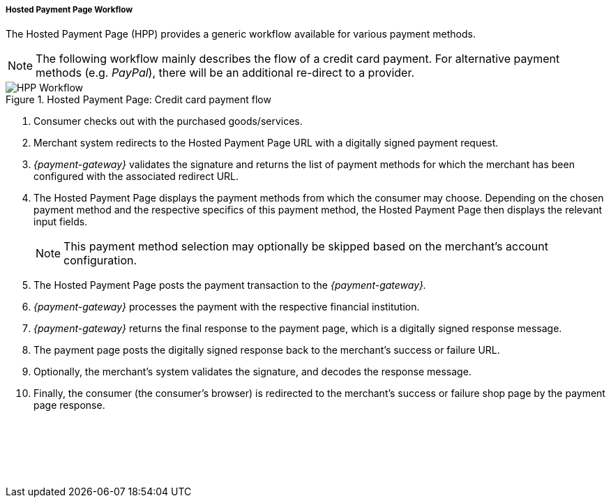 [#PP_HPP_Workflow]
===== Hosted Payment Page Workflow

The Hosted Payment Page (HPP) provides a generic workflow available for
various payment methods.

NOTE: The following workflow mainly describes the flow of a credit card payment. For
alternative payment methods (e.g. _PayPal_), there will be an additional
re-direct to a provider.

.Hosted Payment Page: Credit card payment flow
image::images/03-02-01-01-pp-hosted-payment-page-workflow/HPP_Workflow.png[HPP Workflow]

. Consumer checks out with the purchased goods/services.
. Merchant system redirects to the Hosted Payment Page URL with a
digitally signed payment request.
. _{payment-gateway}_ validates the signature and
returns the list of payment methods for which the merchant has been
configured with the associated redirect URL.
. The Hosted Payment Page displays the payment methods from which the
consumer may choose. Depending on the chosen payment method and the
respective specifics of this payment method, the Hosted Payment Page
then displays the relevant input fields.
+
NOTE: This payment method selection may optionally be skipped based on the
merchant's account configuration.

+
. The Hosted Payment Page posts the payment transaction to the _{payment-gateway}._
. _{payment-gateway}_ processes the payment with the
respective financial institution.
. _{payment-gateway}_ returns the final response to
the payment page, which is a digitally signed response message.
. The payment page posts the digitally signed response back to the
merchant's success or failure URL.
. Optionally, the merchant's system validates the signature, and
decodes the response message.
. Finally, the consumer (the consumer's
browser) is redirected to the merchant's success or failure shop page
by the payment page response.

//-
 

 

 
